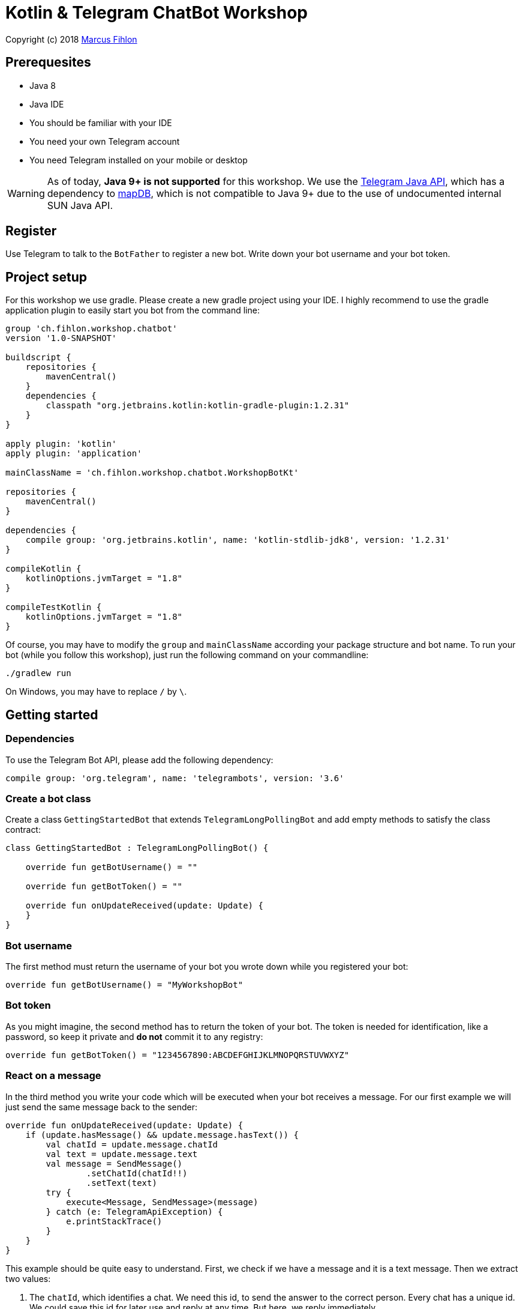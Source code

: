 = Kotlin & Telegram ChatBot Workshop

Copyright (c) 2018 https://www.fihlon.ch/[Marcus Fihlon]

== Prerequesites

- Java 8
- Java IDE
- You should be familiar with your IDE
- You need your own Telegram account
- You need Telegram installed on your mobile or desktop

WARNING: As of today, **Java 9+ is not supported** for this workshop. We use the https://github.com/rubenlagus/TelegramBots[Telegram Java API], which has a dependency to https://github.com/jankotek/mapdb[mapDB], which is not compatible to Java 9+ due to the use of undocumented internal SUN Java API.

== Register

Use Telegram to talk to the `BotFather` to register a new bot. Write down your bot username and your bot token.

== Project setup

For this workshop we use gradle. Please create a new gradle project using your IDE. I highly recommend to use the gradle application plugin to easily start you bot from the command line:

```groovy
group 'ch.fihlon.workshop.chatbot'
version '1.0-SNAPSHOT'

buildscript {
    repositories {
        mavenCentral()
    }
    dependencies {
        classpath "org.jetbrains.kotlin:kotlin-gradle-plugin:1.2.31"
    }
}

apply plugin: 'kotlin'
apply plugin: 'application'

mainClassName = 'ch.fihlon.workshop.chatbot.WorkshopBotKt'

repositories {
    mavenCentral()
}

dependencies {
    compile group: 'org.jetbrains.kotlin', name: 'kotlin-stdlib-jdk8', version: '1.2.31'
}

compileKotlin {
    kotlinOptions.jvmTarget = "1.8"
}

compileTestKotlin {
    kotlinOptions.jvmTarget = "1.8"
}
```

Of course, you may have to modify the `group` and `mainClassName` according your package structure and bot name. To run your bot (while you follow this workshop), just run the following command on your commandline:

```bash
./gradlew run
```

On Windows, you may have to replace `/` by `\`.

== Getting started

=== Dependencies

To use the Telegram Bot API, please add the following dependency:

```groovy
compile group: 'org.telegram', name: 'telegrambots', version: '3.6'
```

=== Create a bot class

Create a class `GettingStartedBot` that extends `TelegramLongPollingBot` and add empty methods to satisfy the class contract:

```kotlin
class GettingStartedBot : TelegramLongPollingBot() {

    override fun getBotUsername() = ""

    override fun getBotToken() = ""

    override fun onUpdateReceived(update: Update) {
    }
}
```

=== Bot username

The first method must return the username of your bot you wrote down while you registered your bot:

```kotlin
override fun getBotUsername() = "MyWorkshopBot"
```

=== Bot token

As you might imagine, the second method has to return the token of your bot. The token is needed for identification, like a password, so keep it private and *do not* commit it to any registry:

```kotlin
override fun getBotToken() = "1234567890:ABCDEFGHIJKLMNOPQRSTUVWXYZ"
```

=== React on a message

In the third method you write your code which will be executed when your bot receives a message. For our first example we will just send the same message back to the sender:

```kotlin
override fun onUpdateReceived(update: Update) {
    if (update.hasMessage() && update.message.hasText()) {
        val chatId = update.message.chatId
        val text = update.message.text
        val message = SendMessage()
                .setChatId(chatId!!)
                .setText(text)
        try {
            execute<Message, SendMessage>(message)
        } catch (e: TelegramApiException) {
            e.printStackTrace()
        }
    }
}
```

This example should be quite easy to understand. First, we check if we have a message and it is a text message. Then we extract two values:

. The `chatId`, which identifies a chat. We need this id, to send the answer to the correct person. Every chat has a unique id. We could save this id for later use and reply at any time. But here, we reply immediately.
. The text. This is just the text of the message, the bot received.

To send an answer, we have to create a `SendMessage` method and set the `chatId` and the text, which should be send. Then we `excute` this method, which will send the message. Of course, there can happen a lot of errors (servers down, network failures etc), so have to do really good error handling like in the example above.

=== Start your bot

For our simple example, we just a good old `main` method. The start needs four steps:

. We need a Telegram API context
. We need an instance of the Telegram API
. We need an instance of our bot
. We need to register our bot instance at Telegram

```kotlin
fun main(args: Array<String>) {
    ApiContextInitializer.init()   // 1
    val api = TelegramBotsApi()    // 2
    val bot = GettingStartedBot()  // 3
    api.registerBot(bot)           // 4
}
```
=== Play with your bot

Now, start your bot by running your `main` method.

_Congratulations!_

== Thinking in Abilities

// TODO describe the ability feature of the Telegram Bot API

=== Dependencies

To use the Telegram Bot Ability API, please add the following dependency:

```groovy
compile group: 'org.telegram', name: 'telegrambots-abilities', version: '3.6'
```

=== Create a bot class

Create a class `WorkshopBot` that extends `AbilityBot` and add a no argument constructor and empty methods to satisfy the class contract:

```kotlin
class WorkshopBot() : AbilityBot() {
    override fun creatorId() = 0
}
```

=== Bot token and username

The easy part: Add the token and username of your bot to the constructor and specify them in the super constructor call:

```kotlin
class WorkshopBot(botToken: String, botUsername: String) : AbilityBot(botToken, botUsername) {
    override fun creatorId() = 0
  …
}
```

=== Your Telegram ID

AbilityBot forces a single implementation of creator ID. This ID corresponds to you, the bot developer. The bot needs to know its master since it has sensitive commands that only the master can use. So, if your Telegram ID Is 123456789, then add the following method:

```kotlin
override fun creatorId() = 123456789
```

If you do not know your Telegram ID, just start a chat to the `userinfobot`.

=== Say hello

Should be easy: Let's say hello. For creating an ability, we use the builder pattern:

```kotlin
@Suppress("unused")
fun sayHelloWorld(): Ability {
    return Ability
        .builder()
        .name("hello")                                                         // 1
        .info("says hello world")                                              // 2
        .locality(ALL)                                                         // 3
        .privacy(PUBLIC)                                                       // 4
        .action { context -> silent.send("Hello world", context.chatId()!!) }  // 5
        .build()
}
```

. the name of the command
. a description of the command
. the location of the command (`ALL`, `USER`, `GROUP`)
. the privacy setting (`PUBLIC`, `GROUP_ADMIN`, `ADMIN`, `CREATOR`)
. the action to be executed

=== Start your bot

To start the ability bot we need to do exactly the same as with the bot, we created before:

. We need a Telegram API context
. We need an instance of the Telegram API
. We need an instance of our bot
. We need to register our bot instance at Telegram

```kotlin
fun main(args: Array<String>) {
    ApiContextInitializer.init()                                                     // 1
    val api = TelegramBotsApi()                                                      // 2
    val bot = WorkshopBot("1234567890:ABCDEFGHIJKLMNOPQRSTUVWXYZ", "MyWorkshopBot")  // 3
    api.registerBot(bot)                                                             // 4
}
```

=== Play with your bot

Now, start your bot by running your `main` method and send the `/hello` command to your bot.

_Congratulations!_

Wait! Since you've implemented an ability bot, you get factory abilities as well. Try:

* `/commands` – Prints all commands supported by the bot.
        This will essentially print `hello - says hello world`. Yes! This is the information we supplied to the ability. The bot prints the commands in the format accepted by `BotFather`. So, whenever you change, add or remove commands, you can simply send `/commands` to your bot and forward that message to `BotFather`.
* `/claim` – Claims this bot
* `/backup` – returns a backup of the bot database
* `/recover` – recovers the database
* `/promote @username` – promotes user to bot admin
* `/demote @username` – demotes bot admin to user
* `/ban @username` – bans the user from accessing your bot commands and features
* `/unban @username` – lifts the ban from the user

== Replies

A reply is AbilityBot's swiss army knife. It comes in two variants and is able to handle all possible use cases.

=== Standalon Reply

Standalone replies do not need abilities. Lets add one to our bot:

```kotlin
@Suppress("unused")
fun replyToPhoto() = Reply.of(
        Consumer<Update> { update -> silent.send("Nice pic!", getChatId(update)!!) },
        Flag.PHOTO)
```

As you can see, you just provide a lambda function which consumes the update. In addition to the required lambda function, replies can have optional predicates. In our example we let the bot know, that we only want to reply to images. Take a look at the `Flag` enum.

Wow, that was easy! How easy would it be to implement a `JUGWorkshopBot`, where you can send pictures which are automatically uploaded to a Google Drive (or similar) share? If you are a nerd and finish this workshop early, try to implement it…

=== Ability Reply and own Predicates

In exactly the same manner, you are able to attach replies to abilities. This way you can localize replies that relate to the same ability.

```kotlin
@Suppress("unused")
fun sayHi(): Ability {
    return Ability
            .builder()
            .name("hi")
            .info("says hi")
            .locality(ALL)
            .privacy(PUBLIC)
            .action { context ->
                val firstName = context.user().firstName()
                silent.send("Hi, $firstName", context.chatId()!!)
            }
            .reply(
                Consumer<Update> { update -> silent.send("Wow, nice name!", update.message.chatId!!) },
                Flag.TEXT,
                Predicate<Update> { update -> update.message.text.startsWith("/hi") },
                isMarcus
            )
            .build()
}

private val isMarcus: Predicate<Update>
    get() = Predicate { update -> update.message.from.firstName.equals("Marcus", ignoreCase = true) }
```

In this example you can see how easy it is to create and use your own predicates. Using predicates, you can implement all checks, so your logic keeps clean and can focus on action.

== Database Handling

If you use the ability bot, you have an integrated database. To persist the data, a file with the name of your bot is created in the working directory (depending on your IDE, usually project root folder).

=== Persistent Counter

Let's use it to implement a simple counter:

```kotlin
@Suppress("unused")
fun counter(): Ability {
    return Ability.builder()
            .name("count")
            .info("increments a counter per user")
            .privacy(PUBLIC)
            .locality(ALL)
            .action { context ->
                val counterMap = db.getMap<String, Int>("COUNTERS")
                val userId = context.user().id()
                val counter = counterMap.compute(userId.toString(), {_, c -> if (c == null) 1 else c + 1})
                val message = String.format("%s, your count is now %d!",
                        context.user().shortName(), counter)
                silent.send(message, context.chatId()!!)
            }
            .build()
}
```

As you can see, the interface to the database is just a simple map. Cool, we can now implement actions that need persistence.

=== Automatic Contacts

The ability bot automatically stores basic user information of every user, who contacted your bot. So we have some kind of an automatically contact list. We can access this list very easy:

```kotlin
@Suppress("unused")
fun contacts(): Ability {
    return Ability.builder()
            .name("contacts")
            .info("lists all users who contacted this bot")
            .privacy(PUBLIC)
            .locality(ALL)
            .action { context ->
                val usersMap = db.getMap<String, EndUser>("USERS")
                val users = usersMap.values.joinToString(", ") { it.username() }
                val message = "The following users already contacted me: $users"
                silent.send(message, context.chatId()!!)
            }
            .build()
}
```

== Photos

=== Receiving Photos

The process of receiving a photo is not very intuitive. Maybe it will be improved in the future. Anyway, let's try to get the photo out of the message and store it to the filesystem.

From Telegram we do not get the photo directly. Instead, we get a list of `PhotoSize` objects. A list? Yeas, the photo will be available in different sizes. If the sender sends a photo from his mobile device, it will be displayed in the chat history as a thumbnail. That's why one photo will end up in a list of `PhotoSize` objects. In our case, we want the original photo in the original size, so we sort that list by size and take the biggest one.

```kotlin
@Suppress("unused")
fun savePhoto(): Reply {
    return Reply.of(
            Consumer<Update> { update ->
                val photos = update.message.photo
                val photoSize = photos.stream()
                    .max(Comparator.comparingInt(PhotoSize::getFileSize))
                    .orElse(null)
                if (photoSize != null) {
                    // TODO download the photo
                    silent.send("Yeah, I got it!", getChatId(update))
                } else {
                    silent.send("Houston, we have a problem!", getChatId(update))
                }
            },
            Flag.PHOTO)
}
```

So far, so good. But there is still no photo, just a `PhotoSize` object. We have to actively download the photo in that size, we want, to reduce network traffic and server load. But to download a photo, we first need to get the file path of the photo. Sometimes photos already have a file path, sometimes not – then we have to ask Telegram for it. This is how we do that:

```kotlin
private fun getFilePath(photo: PhotoSize): String? {
    if (photo.hasFilePath()) {
        return photo.filePath
    }
    val getFileMethod = GetFile()
    getFileMethod.fileId = photo.fileId
    try {
        val file = execute(getFileMethod)
        return file.filePath
    } catch (e: TelegramApiException) {
        e.printStackTrace()
    }

    return null
}
```

Be careful to use the correct `File` object!

Using the file path we are now able to download the photo from Telegram. Luckily, this task is very easy:

```kotlin
private fun downloadPhoto(filePath: String?): File? {
    try {
        return downloadFile(filePath)
    } catch (e: TelegramApiException) {
        e.printStackTrace()
    }

    return null
}
```

With these two helper methods we can now finish our `savePhoto` method:

```kotlin
@Suppress("unused")
fun savePhoto(): Reply {
    return Reply.of(
            Consumer<Update> { update ->
                val photos = update.message.photo
                val photoSize = photos.stream()
                    .max(Comparator.comparingInt(PhotoSize::getFileSize))
                    .orElse(null)
                if (photoSize != null) {
                    val filePath = getFilePath(photoSize)
                    val file = downloadPhoto(filePath)
                    println("Temporary file: $file")
                    silent.send("Yeah, I got it!", getChatId(update))
                } else {
                    silent.send("Houston, we have a problem!", getChatId(update))
                }
            },
            Flag.PHOTO)
}
```

Uff, done! Try it and send a photo to your bot! On the console you can see the temporary file on the bot host. Now you can easily continue and move it everywhere you like or implement some filter magic and send the photo back to the user.

=== Sending Photos

Compared to receiving a photo it is very easy to send a photo. There are three ways to do send a photo and all the three ways have the following four steps in common:

. Create send method
. Set destination chat id
. Set the photo
. Send the photo

==== Send Photo from URL

In this example we implement a `/logo` command which will, difficult to guess, send a logo:

```kotlin
@Suppress("unused")
fun sendLogo(): Ability {
    return Ability
            .builder()
            .name("logo")
            .info("send the logo")
            .locality(ALL)
            .privacy(PUBLIC)
            .action { context -> sendPhotoFromUrl("https://www.fihlon.ch/images/logo.png", context.chatId()) }
            .build()
}

private fun sendPhotoFromUrl(url: String, chatId: Long?) {
    val sendPhotoRequest = SendPhoto()    // 1
    sendPhotoRequest.setChatId(chatId)    // 2
    sendPhotoRequest.photo = url          // 3
    try {
        sendPhoto(sendPhotoRequest)       // 4
    } catch (e: TelegramApiException) {
        e.printStackTrace()
    }
}
```

==== Send Photo from File ID

This is especially useful, if your bot receives a photo and wants to forward ist. The file id is on the `PhotoSize` object and the bot does not need to download the photo before it forwards (sends) the photo another user.

To test this, we extend our previously written `savePhoto` method that it sends the received photo back to the sender by using the file id of the photo. First, the implementation of the `sendPhotoFromFileId`:

```kotlin
private fun sendPhotoFromFileId(fileId: String, chatId: Long?) {
    val sendPhotoRequest = SendPhoto()    // 1
    sendPhotoRequest.setChatId(chatId)    // 2
    sendPhotoRequest.photo = fileId       // 3
    try {
        sendPhoto(sendPhotoRequest)       // 4
    } catch (e: TelegramApiException) {
        e.printStackTrace()
    }
}
```

Here you can see the modified `savePhoto` method, we just added one line:

```kotlin
@Suppress("unused")
fun savePhoto(): Reply {
    return Reply.of(
            Consumer<Update> { update ->
                val photos = update.message.photo
                val photoSize = photos.stream()
                    .max(Comparator.comparingInt(PhotoSize::getFileSize))
                    .orElse(null)
                if (photoSize != null) {
                    val filePath = getFilePath(photoSize)
                    val file = downloadPhoto(filePath)
                    println("Temporary file: $file")
                    silent.send("Yeah, I got it!", getChatId(update))
                    sendPhotoFromFileId(photoSize.fileId, getChatId(update))  // here
                } else {
                    silent.send("Houston, we have a problem!", getChatId(update))
                }
            },
            Flag.PHOTO)
}
```

==== Upload and send a Photo

This is so easy, you just need to specify a `File` object! The photo will be uploaded to Telegram and send to the user:

```kotlin
@Suppress("unused")
fun sendIcon(): Ability {
    return Ability
            .builder()
            .name("icon")
            .info("send the icon")
            .locality(ALL)
            .privacy(PUBLIC)
            .action { context -> sendPhotoFromUpload("src/main/resources/chatbot.jpg", context.chatId()) }
            .build()
}

private fun sendPhotoFromUpload(filePath: String, chatId: Long?) {
    val sendPhotoRequest = SendPhoto()            // 1
    sendPhotoRequest.setChatId(chatId)            // 2
    sendPhotoRequest.setNewPhoto(File(filePath))  // 3
    try {
        sendPhoto(sendPhotoRequest)               // 4
    } catch (e: TelegramApiException) {
        e.printStackTrace()
    }
}
```

== Custom Keyboard (Buttons)

To create a custom keyboard, we have to follow these four steps:

. Create a `ReplyKeyboardMarkup` object
. Create the keyboard as a list of keyboard rows
. Add buttons to each row
. Activate the keyboard

In the following example we create a custom keyboard with two rows and three buttons on each row. If the user presses one of these buttons, the text will be send to the bot.

In our example we want to provide buttons for the actions of our bot so we use the command as button text:

```kotlin
@Suppress("unused")
fun sendKeyboard(): Ability {
    return Ability
            .builder()
            .name("keyboard")
            .info("send a custom keyboard")
            .locality(ALL)
            .privacy(PUBLIC)
            .action { context ->
                val message = SendMessage()
                message.setChatId(context.chatId())
                message.text = "Enjoy this wonderful keyboard!"

                val keyboardMarkup = ReplyKeyboardMarkup()
                val keyboard = ArrayList<KeyboardRow>()

                // row 1
                var row = KeyboardRow()
                row.add("/hello")
                row.add("/hi")
                row.add("/count")
                keyboard.add(row)

                // row 2
                row = KeyboardRow()
                row.add("/contacts")
                row.add("/logo")
                row.add("/icon")
                keyboard.add(row)

                // activate the keyboard
                keyboardMarkup.keyboard = keyboard
                message.replyMarkup = keyboardMarkup

                silent.execute<Message, SendMessage>(message)
            }
            .build()
}
```

== Formatted Messages

To send formatted messages, you can use Markdown syntax. As of today, Telegram supports only a small subset of markdown. To activate Markdown support for a message, use `sendMd(…)` instead of just `send(…)`.

```kotlin
@Suppress("unused")
fun format(): Ability {
    return Ability
            .builder()
            .name("format")
            .info("formats the message")
            .locality(ALL)
            .privacy(PUBLIC)
            .action { context ->
                silent.sendMd("You can make text *bold* or _italic_.", context.chatId())
                silent.sendMd("`This is code.`", context.chatId())
                silent.sendMd("```\nThis\nis\nmulti\nline\ncode.\n```", context.chatId())
            }
            .build()
}
```

== Arguments

Commands can have arguments. Usually arguments are separated by whitespace. You can, of course, get the message and parse the arguments yourself. But with the ability bot you can easily access the arguments:

```kotlin
@Suppress("unused")
fun add(): Ability {
    return Ability
            .builder()
            .name("add")
            .info("adds to numbers")
            .locality(ALL)
            .privacy(PUBLIC)
            .input(2)
            .action { context ->
                val a = Integer.parseInt(context.firstArg())
                val b = Integer.parseInt(context.secondArg())
                val sum = a + b
                silent.send(String.format("The sum of %d and %d is %d", a, b, sum), context.chatId())
            }
            .build()
}
```

To automatically create error messages if the use has not specified the correct amount of arguments, you can configure the number of required arguments like in the example above: `.input(2)`

== Default Abilities

You can answer to non-command messages, too. That's what default abilities are for. Just specify an ability with the `DEFAULT` constant as command:

```kotlin
@Suppress("unused")
fun sayNo(): Ability {
    return Ability.builder()
            .name(AbilityBot.DEFAULT)
            .privacy(PUBLIC)
            .locality(ALL)
            .action { context -> silent.send("Sorry, I have no answer for you today.", context.chatId()) }
            .build()
}
```

== Testing

=== Dependencies

Better late than never – let's talk about testing. For testing our bot we need the help of a mocking library. Please add the following dependencies to your project:

```groovy
testCompile group: 'junit', name: 'junit', version: '4.12'
testCompile group: 'org.mockito', name: 'mockito-core', version: '2.16.0'
```

=== Prepare your Bot

In some of our abilities we use a database connection. We need to extend our constructor to be able to inject a database:

```kotlin
class WorkshopBot(botToken: String, botUsername: String, db: DBContext) : AbilityBot(botToken, botUsername, db) {
```

Well, if we modify our constructor, we have to modify our `main` method, too. Here we create an online instance of our database and specify the file name:

```kotlin
fun main(args: Array<String>) {
    ApiContextInitializer.init()
    val db = MapDBContext.onlineInstance("bot.db")                                       // here
    val api = TelegramBotsApi()
    val bot = WorkshopBot("1234567890:ABCDEFGHIJKLMNOPQRSTUVWXYZ", "MyWorkshopBot", db)  // and here
    api.registerBot(bot)
}
```

To prevent that the live system of Telegram is used, we need to inject mocks for the `MessageSender` and `SilentSender`. To be able to do this, we add the following two methods to our bot:

```kotlin
@VisibleForTesting
fun setSender(sender: MessageSender) {
    this.sender = sender
}

@VisibleForTesting
fun setSilent(silent: SilentSender) {
    this.silent = silent
}
```

=== Prepare the Test

. In some of our abilities we use a database connection. For the tests we create a separate database instance which will be deleted on JVM shutdown automatically.
. We create an instance of our bot and inject our test database into it.
. We need to mock the sender to prevent the use of the live Telegram API.
. We inject the sender into our bot.
. We create and inject the silent object into our bot.


```kotlin
class WorkshopBotTest {

    companion object {
        private const val BOT_TOKEN = "1234567890:ABCDEFGHIJKLMNOPQRSTUVWXYZ"
        private const val BOT_USERNAME = "MyWorkshopBot"
    }

    private var bot: WorkshopBot? = null
    private var db: DBContext? = null
    private var sender: MessageSender? = null

    @Before
    fun setUp() {
        // Offline instance will get deleted at JVM shutdown
        db = MapDBContext.offlineInstance("test")         // 1
        bot = WorkshopBot(BOT_TOKEN, BOT_USERNAME, db!!)  // 2
        sender = mock(MessageSender::class.java)          // 3
        bot!!.setSender(sender!!)                         // 4
        bot!!.setSilent(SilentSender(sender))             // 5
    }

    @After
    fun tearDown() {
        db!!.clear()
    }
}

=== Simple Test

First, we take a very simple test case: Our "Hello World" example. The test for this ability would be:

```kotlin
companion object {
    …
    private const val USER_ID = 1337
    private const val CHAT_ID = 1337L
}

…

@Test
@Throws(TelegramApiException::class)
fun sayHelloWorld() {
    val mockedUpdate = mock(Update::class.java)
    val endUser = EndUser.endUser(USER_ID, "Foo", "Bar", "foobar42")
    val context = MessageContext.newContext(mockedUpdate, endUser, CHAT_ID)

    bot!!.sayHelloWorld().action().accept(context)

    val message = SendMessage()
    message.setChatId(CHAT_ID)
    message.text = "Hello world"
    verify<MessageSender>(sender, times(1)).execute<Message, SendMessage>(message)
}
```

In the first code block we mock the `Update` class, which is used by the context object. Then we create an `EndUser` for our test case and create a new context object with all needed information.

The one line in the middle block executes our bot ability.

The last block does the assertions. In this example we check, that the message was send exactly once to the correct chat. Therefore we need a message object with the text and chat id for the `verify` method of Mockito.

== Additional Exercises

. Instead of adding just text to the `KeyboardRow` object, try to use `KeyboardButton` objects.
. Add a button to send the users phone number to the bot.
. Add a button to send the current location of the user to the bot.
. Reply to the phone number and location with a confirmation message.
. In addition to using the `ReplyKeyboardMarkup`, take a look at `ReplyKeyboardHide`, `ForceReply` and `InlineKeyboardMarkup` and try to use them.
. Extend the `/add` command to accept an unlimited number of numbers.
. Write tests for all abilities of your bot.
. Refactor your bot into smaller classes (create smaller bots which focus on one topic)
. Tell the `BotFather` which commands are accepted by your bot.
. Refactor your bot to always inject a database. Specify the name of the database file.
. Refactor your bot to remove the hard coded username and token to avoid to accidentally commit them.
. Provide feedback to me about this workshop.
